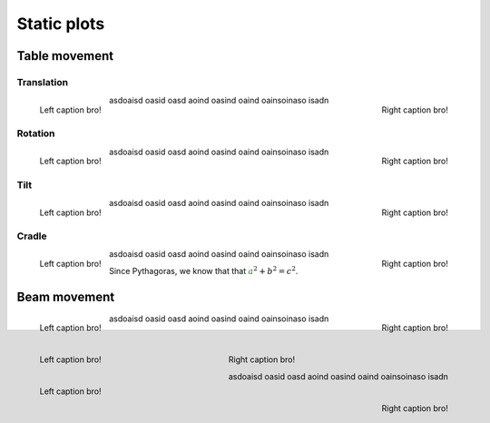 
************
Static plots
************





Table movement
##############

Translation
**********************


.. figure:: figures/table/table_standard.pdf
   :width: 460px
   :align: left
   
   ..

   Left caption bro!

.. figure:: figures/table/table_translate.pdf
   :width: 460px
   :align: right
   
   ..

   Right caption bro!


asdoaisd oasid oasd aoind oasind oaind oainsoinaso isadn

Rotation
**********************


.. figure:: figures/table/table_standard.pdf
   :width: 460px
   :align: left
   
   ..

   Left caption bro!

.. figure:: figures/table/table_at1.pdf
   :width: 460px
   :align: right
   
   ..

   Right caption bro!


asdoaisd oasid oasd aoind oasind oaind oainsoinaso isadn


Tilt
**********************


.. figure:: figures/table/table_standard.pdf
   :width: 460px
   :align: left
   
   ..

   Left caption bro!

.. figure:: figures/table/table_at2.pdf
   :width: 460px
   :align: right
   
   ..

   Right caption bro!


asdoaisd oasid oasd aoind oasind oaind oainsoinaso isadn


Cradle
**********************


.. figure:: figures/table/table_standard.pdf
   :width: 460px
   :align: left
   
   ..

   Left caption bro!

.. figure:: figures/table/table_at3.pdf
   :width: 460px
   :align: right
   
   ..

   Right caption bro!



asdoaisd oasid oasd aoind oasind oaind oainsoinaso isadn

Since Pythagoras, we know that that :math:`\color{rgb(30,120,30)}{a}^2 + b^2 = c^2`.



Beam movement
##############


.. figure:: figures/beam/beam_vectors.pdf
   :width: 460px
   :align: left
   
   ..

   Left caption bro!

.. figure:: figures/beam/beam_normals.pdf
   :width: 460px
   :align: right
   
   ..

   Right caption bro!

asdoaisd oasid oasd aoind oasind oaind oainsoinaso isadn

.. figure:: figures/beam/beam_standard.pdf
   :width: 460px
   :align: left
   
   ..

   Left caption bro!

.. figure:: figures/beam/beam_ap1.pdf
   :width: 460px
   :align: right
   
   ..

   Right caption bro!

   asdoaisd oasid oasd aoind oasind oaind oainsoinaso isadn

.. figure:: figures/beam/beam_standard.pdf
   :width: 460px
   :align: left
   
   ..

   Left caption bro!

.. figure:: figures/beam/beam_ap2.pdf
   :width: 460px
   :align: right
   
   ..

   Right caption bro!